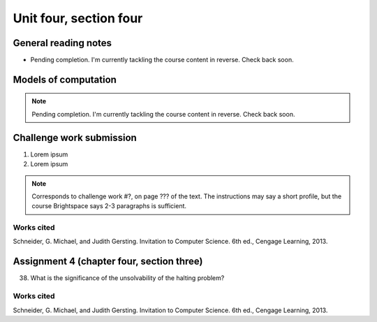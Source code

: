 .. I'm on page 214/620 right now <-- NOT STARTED
.. Challenge work required, page 467 question 6 <-- NOT STARTED
.. assignment 4 is one exercise from chapter 9, 10, 11, and 12
.. QUESTION KEY
.. chapter 9, page 467, question 5.
.. chapter 10, page 523, question 8
.. chapter 11, page 570, question 1.
.. chapter 12, page 618, question 38.



Unit four, section four
++++++++++++++++++++++++++


General reading notes
======================

* Pending completion. I'm currently tackling the course content in reverse. Check back soon.


Models of computation
=========================

.. note::
   Pending completion. I'm currently tackling the course content in reverse. Check back soon.



Challenge work submission
===========================

1. Lorem ipsum 
2. Lorem ipsum


.. note:: 
   Corresponds to challenge work #?, on page ??? of the text. The instructions may say a short profile, but the course Brightspace says 2-3 paragraphs is sufficient.



Works cited
~~~~~~~~~~~~
Schneider, G. Michael, and Judith Gersting. Invitation to Computer Science. 6th ed., Cengage Learning, 2013.


Assignment 4 (chapter four, section three)
===========================================

38. What is the significance of the unsolvability of the halting problem?



Works cited
~~~~~~~~~~~~
Schneider, G. Michael, and Judith Gersting. Invitation to Computer Science. 6th ed., Cengage Learning, 2013.